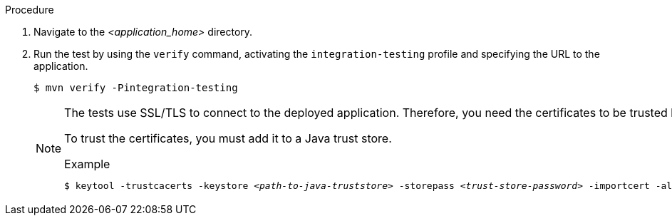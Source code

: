 .Procedure

. Navigate to the _<application_home>_ directory.

. Run the test by using the `verify` command, activating the `integration-testing` profile and specifying the URL to the application.
+
[source,options="nowrap"]
----
$ mvn verify -Pintegration-testing
----
+
[NOTE]
====
The tests use SSL/TLS to connect to the deployed application. Therefore, you need the certificates to be trusted by the machine the tests are run from.

To trust the certificates, you must add it to a Java trust store.

.Example
[source,options="nowrap",subs=+quotes]
----
$ keytool -trustcacerts -keystore _<path-to-java-truststore>_ -storepass _<trust-store-password>_ -importcert -alias _<alias-for-the-certificate>_ -file _<path-to-certificate>_/_<certificate-name>_
----
====